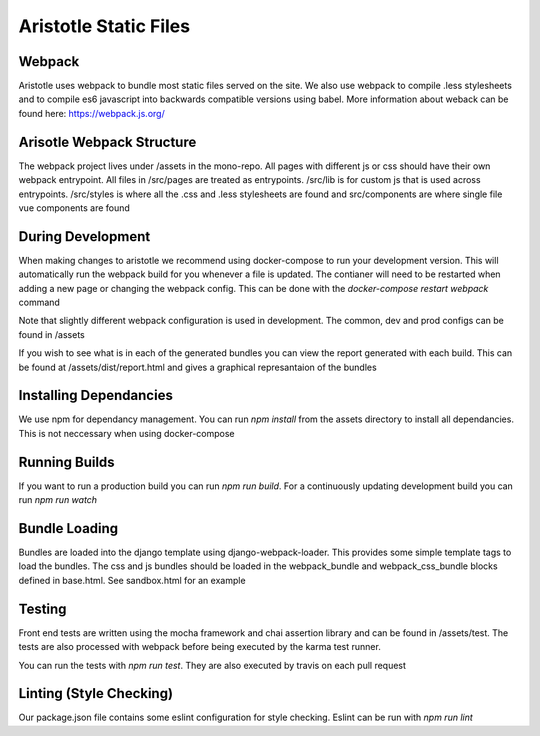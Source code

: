 Aristotle Static Files
======================

Webpack
-------

Aristotle uses webpack to bundle most static files served on the site. We also use webpack to compile .less stylesheets and to compile es6 javascript into backwards compatible versions using babel. More information about weback can be found here: https://webpack.js.org/

Arisotle Webpack Structure
--------------------------

The webpack project lives under /assets in the mono-repo. All pages with different js or css should have their own webpack entrypoint. All files in /src/pages are treated as entrypoints. /src/lib is for custom js that is used across entrypoints. /src/styles is where all the .css and .less stylesheets are found and src/components are where single file vue components are found

During Development
------------------

When making changes to aristotle we recommend using docker-compose to run your development version. This will automatically run the webpack build for you whenever a file is updated. The contianer will need to be restarted when adding a new page or changing the webpack config. This can be done with the `docker-compose restart webpack` command

Note that slightly different webpack configuration is used in development. The common, dev and prod configs can be found in /assets

If you wish to see what is in each of the generated bundles you can view the report generated with each build. This can be found at /assets/dist/report.html and gives a graphical represantaion of the bundles

Installing Dependancies
-----------------------

We use npm for dependancy management. You can run `npm install` from the assets directory to install all dependancies. This is not neccessary when using docker-compose

Running Builds
--------------

If you want to run a production build you can run `npm run build`. For a continuously updating development build you can run `npm run watch`

Bundle Loading
--------------

Bundles are loaded into the django template using django-webpack-loader. This provides some simple template tags to load the bundles. The css and js bundles should be loaded in the webpack_bundle and webpack_css_bundle blocks defined in base.html. See sandbox.html for an example

Testing
-------

Front end tests are written using the mocha framework and chai assertion library and can be found in /assets/test.
The tests are also processed with webpack before being executed by the karma test runner.

You can run the tests with `npm run test`. They are also executed by travis on each pull request

Linting (Style Checking)
------------------------

Our package.json file contains some eslint configuration for style checking. Eslint can be run with `npm run lint`
